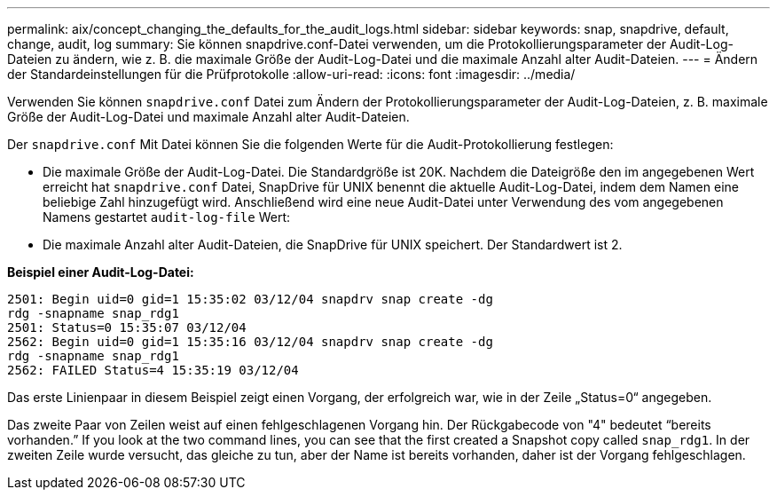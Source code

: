 ---
permalink: aix/concept_changing_the_defaults_for_the_audit_logs.html 
sidebar: sidebar 
keywords: snap, snapdrive, default, change, audit, log 
summary: Sie können snapdrive.conf-Datei verwenden, um die Protokollierungsparameter der Audit-Log-Dateien zu ändern, wie z. B. die maximale Größe der Audit-Log-Datei und die maximale Anzahl alter Audit-Dateien. 
---
= Ändern der Standardeinstellungen für die Prüfprotokolle
:allow-uri-read: 
:icons: font
:imagesdir: ../media/


[role="lead"]
Verwenden Sie können `snapdrive.conf` Datei zum Ändern der Protokollierungsparameter der Audit-Log-Dateien, z. B. maximale Größe der Audit-Log-Datei und maximale Anzahl alter Audit-Dateien.

Der `snapdrive.conf` Mit Datei können Sie die folgenden Werte für die Audit-Protokollierung festlegen:

* Die maximale Größe der Audit-Log-Datei. Die Standardgröße ist 20K. Nachdem die Dateigröße den im angegebenen Wert erreicht hat `snapdrive.conf` Datei, SnapDrive für UNIX benennt die aktuelle Audit-Log-Datei, indem dem Namen eine beliebige Zahl hinzugefügt wird. Anschließend wird eine neue Audit-Datei unter Verwendung des vom angegebenen Namens gestartet `audit-log-file` Wert:
* Die maximale Anzahl alter Audit-Dateien, die SnapDrive für UNIX speichert. Der Standardwert ist 2.


*Beispiel einer Audit-Log-Datei:*

[listing]
----
2501: Begin uid=0 gid=1 15:35:02 03/12/04 snapdrv snap create -dg
rdg -snapname snap_rdg1
2501: Status=0 15:35:07 03/12/04
2562: Begin uid=0 gid=1 15:35:16 03/12/04 snapdrv snap create -dg
rdg -snapname snap_rdg1
2562: FAILED Status=4 15:35:19 03/12/04
----
Das erste Linienpaar in diesem Beispiel zeigt einen Vorgang, der erfolgreich war, wie in der Zeile „Status=0“ angegeben.

Das zweite Paar von Zeilen weist auf einen fehlgeschlagenen Vorgang hin. Der Rückgabecode von "4" bedeutet "`bereits vorhanden.`" If you look at the two command lines, you can see that the first created a Snapshot copy called `snap_rdg1`. In der zweiten Zeile wurde versucht, das gleiche zu tun, aber der Name ist bereits vorhanden, daher ist der Vorgang fehlgeschlagen.
